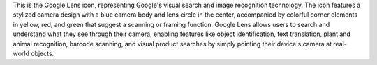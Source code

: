This is the Google Lens icon, representing Google's visual search and image recognition technology. The icon features a stylized camera design with a blue camera body and lens circle in the center, accompanied by colorful corner elements in yellow, red, and green that suggest a scanning or framing function. Google Lens allows users to search and understand what they see through their camera, enabling features like object identification, text translation, plant and animal recognition, barcode scanning, and visual product searches by simply pointing their device's camera at real-world objects.